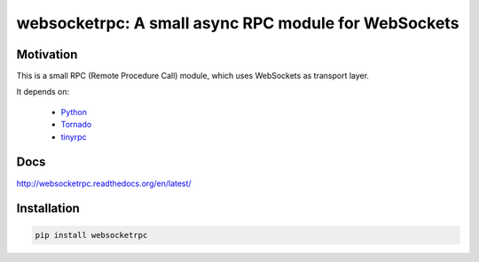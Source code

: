 websocketrpc: A small async RPC module for WebSockets
=====================================================

Motivation
----------

This is a small RPC (Remote Procedure Call) module, which uses WebSockets as transport layer.

It depends on:

  * Python_
  * Tornado_
  * tinyrpc_


.. _Python: http://www.python.org/
.. _Tornado: http://tornadoweb.org/
.. _tinyrpc: https://tinyrpc.readthedocs.org/en/latest/


Docs
----

http://websocketrpc.readthedocs.org/en/latest/


Installation
------------

.. code-block:: sh

   pip install websocketrpc

